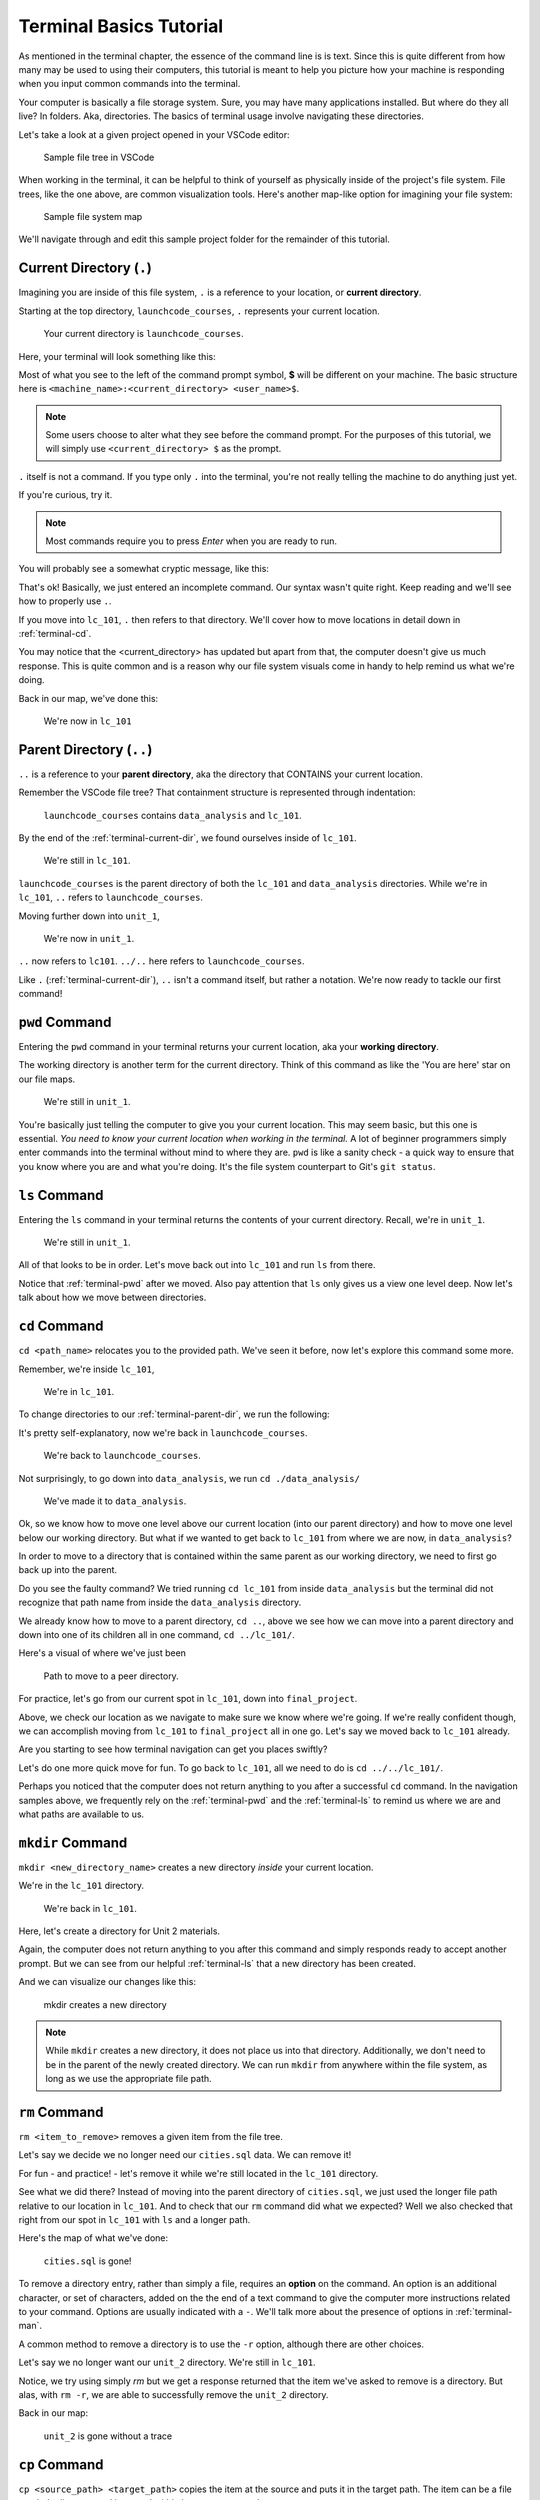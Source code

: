.. _terminal-basics-tutorial:

Terminal Basics Tutorial
========================

As mentioned in the terminal chapter, the essence of the command line is 
is text. Since this is quite different from how many may be used to using
their computers, this tutorial is meant to help you picture how your
machine is responding when you input common commands into the terminal.

Your computer is basically a file storage system. Sure, you may have many
applications installed. But where do they all live? In folders. Aka,
directories. The basics of terminal usage involve navigating these
directories.

Let's take a look at a given project opened in your VSCode editor:

.. figure:: ./figures/init_tree.png
    :alt: File tree in VSCode

    Sample file tree in VSCode

When working in the terminal, it can be helpful to think of yourself as
physically inside of the project's file system. File trees, like the one
above, are common visualization tools. Here's another map-like option
for imagining your file system:

.. figure:: ./figures/init.png
    :alt: Sample file system map

    Sample file system map

We'll navigate through and edit this sample project folder for the 
remainder of this tutorial. 

.. _terminal-current-dir:

Current Directory (``.``)
-------------------------

Imagining you are inside of this file system, ``.`` is a reference 
to your location, or **current directory**.

Starting at the top directory, ``launchcode_courses``, ``.`` represents 
your current location.

.. figure:: ./figures/locate_launchcode_courses.png
    :alt: Inside top directory

    Your current directory is ``launchcode_courses``.

Here, your terminal will look something like this:

.. sourcecode:: bash
   :linenos:

   computer:launchcode_courses user$


Most of what you see to the left of the command prompt symbol, 
**$** will be different on your machine. The basic structure here is 
``<machine_name>:<current_directory> <user_name>$``.
   
.. note::

   Some users choose to alter what they see before the command prompt.
   For the purposes of this tutorial, we will simply use 
   ``<current_directory> $`` as the prompt.


``.`` itself is not a command. If you type only ``.`` into the terminal,
you're not really telling the machine to do anything just yet. 

If you're curious, try it. 

.. note::

   Most commands require you to press *Enter* when you are ready to run.


You will probably see a somewhat cryptic message, like this:

.. sourcecode:: bash
   :linenos:

   launchcode_courses $ .
   bash: .: filename argument required
   .: usage: . filename [arguments]
   launchcode_courses $

That's ok! Basically, we just entered an incomplete command. Our syntax
wasn't quite right. Keep reading and we'll see how to properly use ``.``.

If you move into ``lc_101``, ``.`` then refers to that directory. We'll 
cover how to move locations in detail down in :ref:`terminal-cd`.

.. sourcecode:: bash
   :linenos:

   launchcode_courses $ cd ./lc_101/
   lc_101 $

You may notice that the <current_directory> has updated but apart from 
that, the computer doesn't give us much response. This is quite common
and is a reason why our file system visuals come in handy to help remind 
us what we're doing.

Back in our map, we've done this:

.. figure:: ./figures/lc101_current_dir.png
    :alt: Current directory lc_101

    We're now in ``lc_101``

.. _terminal-parent-dir:

Parent Directory (``..``)
-------------------------

``..`` is a reference to your **parent directory**, aka the directory 
that CONTAINS your current location.

Remember the VSCode file tree? That containment structure is represented
through indentation:

.. figure:: ./figures/init_tree.png
    :alt: File tree in VSCode

    ``launchcode_courses`` contains ``data_analysis`` and ``lc_101``.


By the end of the :ref:`terminal-current-dir`, we found ourselves inside 
of ``lc_101``.

.. figure:: ./figures/lc101_current_dir.png
    :alt: Current directory lc_101

    We're still in ``lc_101``.

``launchcode_courses`` is the parent directory of both the ``lc_101`` and 
``data_analysis`` directories. While we're in ``lc_101``, ``..`` refers to 
``launchcode_courses``.

Moving further down into ``unit_1``, 

.. sourcecode:: bash
   :linenos:

   lc_101 $ cd ./unit_1/
   unit_1 $

.. figure:: ./figures/unit1_current_dir.png
    :alt: unit_1 location

    We're now in ``unit_1``.

``..`` now refers to ``lc101``. 
``../..`` here refers to ``launchcode_courses``.

Like ``.`` (:ref:`terminal-current-dir`), ``..`` isn't a command itself, but rather a notation. We're
now ready to tackle our first command!


.. _terminal-pwd:

``pwd`` Command
---------------

Entering the ``pwd`` command in your terminal returns your current 
location, aka your **working directory**.

.. sourcecode:: bash
   :linenos:

   unit_1 $ pwd
   /launchcode_courses/lc_101/unit_1
   unit_1 $

The working directory is another term for the current directory. Think of this 
command as like the 'You are here' star on our file maps. 

.. figure:: ./figures/unit1_current_dir.png
    :alt: unit_1 location

    We're still in ``unit_1``.

You're basically just telling the computer to give you your current location. 
This may seem basic, but this one is essential. *You need to know your current 
location when working in the terminal.* A lot of beginner programmers simply enter 
commands into the terminal without mind to where they are. ``pwd`` is like a sanity
check -  a quick way to ensure that you know where you are and what you're doing.
It's the file system counterpart to Git's ``git status``.

.. _terminal-ls:

``ls`` Command
--------------

Entering the ``ls`` command in your terminal returns the contents of your 
current directory. Recall, we're in ``unit_1``.

.. figure:: ./figures/unit1_current_dir.png
    :alt: unit_1 location

    We're still in ``unit_1``.

.. sourcecode:: bash
   :linenos:

   unit_1 $ pwd
   /launchcode_courses/lc_101/unit_1
   unit_1 $ ls
   about_me.html    hello_world.js  styles.css

All of that looks to be in order. Let's move back out into ``lc_101`` and run ``ls``
from there.

.. sourcecode:: bash
   :linenos:

   unit_1 $ pwd
   /launchcode_courses/lc_101/unit_1
   unit_1 $ ls
   about_me.html    hello_world.js  styles.css
   unit_1 $ cd ..
   lc_101 $ pwd
   /launchcode_courses/lc_101
   lc_101 $ ls
   unit_1
   lc_101 $

Notice that :ref:`terminal-pwd` after we moved. Also pay attention that ``ls`` 
only gives us a view one level deep. Now let's talk about how we move between
directories.

.. _terminal-cd:

``cd`` Command
--------------

``cd <path_name>`` relocates you to the provided path. We've seen it before, now
let's explore this command some more.

Remember, we're inside ``lc_101``, 

.. figure:: ./figures/lc101_current_dir.png
    :alt: lc101 location

    We're in ``lc_101``.


To change directories to our :ref:`terminal-parent-dir`, we run the following:

.. sourcecode:: bash
   :linenos:

   lc_101 $ pwd
   /launchcode_courses/lc_101
   lc_101 $ cd ..
   launchcode_courses $ pwd
   /launchcode_courses
   launchcode_courses $ 

It's pretty self-explanatory, now we're back in ``launchcode_courses``.

.. figure:: ./figures/locate_launchcode_courses.png
    :alt: launchcode_courses location

    We're back to ``launchcode_courses``.

Not surprisingly, to go down into ``data_analysis``, we run ``cd ./data_analysis/``

.. sourcecode:: bash
   :linenos:

   launchcode_courses $ pwd
   /launchcode_courses
   launchcode_courses $ cd ./data_analysis/
   data_analysis $ pwd
   /launchcode_courses/data_analysis
   data_analysis $

.. figure:: ./figures/locate_data_analysis.png
    :alt: inside data_analysis

    We've made it to ``data_analysis``.

Ok, so we know how to move one level above our current location (into our parent 
directory) and how to move one level below our working directory. But what if we 
wanted to get back to ``lc_101`` from where we are now, in ``data_analysis``?

In order to move to a directory that is contained within the same parent as our 
working directory, we need to first go back up into the parent. 

.. sourcecode:: bash
   :linenos:

   data_analysis $ pwd
   /launchcode_courses/data_analysis
   data_analysis $ cd lc_101
   bash: cd: lc_101: No such file or directory
   data_analysis $ pwd
   /launchcode_courses/data_analysis
   data_analysis $ cd ../lc_101/
   lc_101 $ pwd
   /launchcode_courses/lc_101
   lc_101 $ 

Do you see the faulty command? We tried running ``cd lc_101`` from inside 
``data_analysis`` but the terminal did not recognize that path name from inside
the ``data_analysis`` directory. 

We already know how to move to a parent directory, ``cd ..``, above we see how we
can move into a parent directory and down into one of its children all in one command,
``cd ../lc_101/``. 

Here's a visual of where we've just been

.. figure:: ./figures/cd_sibling.png
    :alt: path to a peer directory

    Path to move to a peer directory.

For practice, let's go from our current spot in ``lc_101``, down into ``final_project``.

.. sourcecode:: bash
   :linenos:

   lc_101 $ pwd
   /launchcode_courses/lc_101
   lc_101 $ cd ..
   launchcode_courses $ pwd
   /launchcode_courses
   launchcode_courses $ ls
   data_analysis    lc_101
   launchcode_courses $ cd data_analysis/
   data_analysis $ ls
   cities.sql   final_project   lakes.json
   data_analysis $ cd final_project/
   final_project $ pwd
   launchcode_courses/data_analysis/final_project
   final_project $


Above, we check our location as we navigate to make sure we know where we're going. 
If we're really confident though, we can accomplish moving from ``lc_101`` to ``final_project``
all in one go. Let's say we moved back to ``lc_101`` already.

.. sourcecode:: bash
   :linenos:

   lc_101 $ pwd
   /launchcode_courses/lc_101
   lc_101 $ cd ../data_analysis/final_project/
   final_project $ pwd
   launchcode_courses/data_analysis/final_project
   final_project $

Are you starting to see how terminal navigation can get you places
swiftly?

Let's do one more quick move for fun. To go back to ``lc_101``, 
all we need to do is ``cd ../../lc_101/``.

.. sourcecode:: bash
   :linenos:

   final_project $ pwd
   launchcode_courses/data_analysis/final_project
   final_project $ cd ../../lc_101/
   lc_101 $ pwd
   launchcode_courses/lc_101
   lc_101 $

Perhaps you noticed that the computer does not return anything to you after a 
successful ``cd`` command. In the navigation samples above, we frequently rely on the 
:ref:`terminal-pwd` and the :ref:`terminal-ls` to remind us where we are and what paths
are available to us.

.. _terminal-mkdir:

``mkdir`` Command
-----------------

``mkdir <new_directory_name>`` creates a new directory *inside* your current 
location. 

We're in the ``lc_101`` directory. 

.. figure:: ./figures/lc101_current_dir.png
    :alt: lc_101 location

    We're back in ``lc_101``.

Here, let's create a directory for Unit 2 materials.

.. sourcecode:: bash
   :linenos:

   lc_101 $ pwd
   launchcode_courses/lc_101
   lc_101 $ ls
   unit_1
   lc_101 $ mkdir unit_2
   lc_101 $ ls
   unit_1   unit_2
   lc_101 $

Again, the computer does not return anything to you after this command 
and simply responds ready to accept another prompt. But we can see from our helpful
:ref:`terminal-ls` that a new directory has been created.

And we can visualize our changes like this:

.. figure:: ./figures/new_unit2.png
    :alt: Sample file tree with a new directory

    mkdir creates a new directory

.. note::

   While ``mkdir`` creates a new directory, it does not place us into that directory.
   Additionally, we don't need to be in the parent of the newly created directory.
   We can run ``mkdir`` from anywhere within the file system, as long as we use the
   appropriate file path.


.. _terminal-rm:

``rm`` Command
--------------

``rm <item_to_remove>`` removes a given item from the file tree. 

Let's say we decide we no longer need our ``cities.sql`` data. We can remove it!

For fun - and practice! - let's remove it while we're still located in the ``lc_101``
directory.

.. sourcecode:: bash
   :linenos:

   lc_101 $ pwd
   launchcode_courses/lc_101
   lc_101 $ rm ../data_analysis/cities.sql
   lc_101 $ pwd
   launchcode_courses/lc_101
   lc_101 $ ls ../data_analysis/
   final_project    lakes.json
   lc_101 $ 

See what we did there? Instead of moving into the parent directory of ``cities.sql``,
we just used the longer file path relative to our location in ``lc_101``. And to check
that our ``rm`` command did what we expected? Well we also checked that right from 
our spot in ``lc_101`` with ``ls`` and a longer path.

Here's the map of what we've done:

.. figure:: ./figures/rm_cities.png
    :alt: Removing cities.sql from the tree

    ``cities.sql`` is gone!

To remove a directory entry, rather than simply a file, requires an 
**option** on the command. An option is an additional character, or 
set of characters, added on the the end of a text command to give the computer more
instructions related to your command. Options are usually indicated with a ``-``.
We'll talk more about the presence of options in :ref:`terminal-man`.

A common method to remove a directory is to 
use the ``-r`` option, although there are other choices.

Let's say we no longer want our ``unit_2`` directory. We're still in ``lc_101``.


.. sourcecode:: bash
   :linenos:

   lc_101 $ ls
   unit_1   unit_2
   lc_101 $ rm unit_2
   rm: unit_2: is a directory
   lc_101 $ ls
   unit_1   unit_2
   lc_101 $ rm -r unit_2
   lc_101 $ ls
   unit_1
   lc_101 $


Notice, we try using simply `rm` but we get a response returned that the item we've
asked to remove is a directory. But alas, with ``rm -r``, we are able to successfully
remove the ``unit_2`` directory.

Back in our map:

.. figure:: ./figures/rm_unit2.png
    :alt: Sample file tree with a directory removed

    ``unit_2`` is gone without a trace


.. _terminal-cp:

``cp`` Command
--------------

``cp <source_path> <target_path>`` copies the item at the source and
puts it in the target path. The item can be a file or whole directory and is named
within its own source path.

Take our sample file tree above. We're still in ``lc_101`` and say we want to copy our
``lakes.json`` file and place that copy inside the ``final_project`` directory.

.. sourcecode:: bash
   :linenos:

   lc_101 $ pwd
   launchcode_courses/lc_101
   lc_101 $ cd ../data_analysis/
   data_analysis $ pwd
   launchcode_courses/data_analysis
   data_analysis $ ls
   final_project    lakes.json
   data_analysis $ cp ./lakes.json ./final_project/
   data_analysis $ ls
   final_project    lakes.json
   data_analysis $ ls ./final_project/
   lakes.json
   data_analysis $


We didn't need to ``cd`` into ``data_analysis`` but since we are dealing with a file 
contained within it, it made sense to do so. Once we ran our ``cp`` command, we 
checked the contents of both ``data_analysis`` and ``data_analysis/final_project`` to
verify the copy was made.

And of course, now there are two ``lakes.json``.

.. figure:: ./figures/cp_lakes.png
    :alt: Copy of lakes.json

    ``lakes.json`` double take

We can think of ``cp`` as basically copy *and* paste, since the target path is 
included in the command.


.. _terminal-mv:

``mv`` Command
--------------

``mv <item_to_move> <target_path>`` moves an item to the provided target path. The
item being moved can be a single file or a whole directory. When referring to the item
being moved, its source path is required, just like the :ref:`terminal-cp`.

Still in ``data_analysis``, lets move ``data_analysis/lakes.json`` into ``lc_101``. 


.. sourcecode:: bash
   :linenos:

   data_analysis $ mv ./lakes.json ../lc_101/
   data_analysis $ pwd
   launchcode_courses/data_analysis
   data_analysis $ ls
   final_project
   data_analysis $ ls ../lc_101/
   lakes.json   unit_1
   data_analysis $

As usual, we use ``ls`` to verify our results. Now our map looks like the following:

.. figure:: ./figures/mv_lakes.png
    :alt: Moving lakes.json to lc101

    ``mv`` moves one of the ``lakes.json``.


.. _terminal-touch:

``touch`` Command
-----------------

``touch <new_file_name>`` creates a new file.

Back in ``data_analysis``, lets add a new ``cafes.sql`` file to our directory. 

.. sourcecode:: bash
   :linenos:

   data_analysis $ pwd
   launchcode_courses/data_analysis
   data_analysis $ ls
   final_project
   data_analysis $ touch cafes.sql
   data_analysis $ ls
   cafes.sql    final_project
   data_analysis $

Here's what that gives us:

.. figure:: ./figures/touch_cafes.png
    :alt: A new file

    ``touch`` adds a file


.. _terminal-clear:

``clear`` Command
-----------------

``clear`` wipes your terminal window of any previously run commands 
and outputs in case you need a clean screen to think straight. 

You probably won't encounter a scenario where you *need* to clear your
terminal, but it can be a nice command to know if you're a minimalist.

There's no change to our file map to show when this command is run. And in the 
terminal window, as soon as enter is hit, 
the command results in what looks like a new window.

.. sourcecode:: bash
   :linenos:

   data_analysis $ 


.. _terminal-man:

``man`` Command
---------------

``man`` is your best friend. Running ``man <command>`` gives you a manual
entry of what that command does, what options it takes, and more
documentation than you could ever need. It's so thorough, it makes this
guide blush. Any command you think you may need, but you're not sure how 
to use it, or maybe you want to do something specific and are wondering if
there's a specialized option for it, use ``man`` to get more info!

Practice looking up some of the commands you know; maybe you'll learn a 
new option or two!

Some other terminal stuff you should know when using the manual:

- Scrolling
    Some entries are very long! They will probably need to be scrolled 
    through. You'll know there's more to read if you see ``:`` at the 
    bottom of your terminal window. You can use your keyboard's arrow keys to
    navigate the entry. If you reach the bottom of the entry,
    you'll see a line that reads ``END``.

- Exiting
    Once you're finished reading, you'll need to exit the manual page 
    using the :ref:`terminal-q` command. 

.. _terminal-exiting-programs:

Exiting Programs
----------------

.. _terminal-ctrlc:

``ctrl + c`` Details
^^^^^^^^^^^^^^^^^^^^

*ctrl + c* can be used to exit a running program.

Some programs take different commands to exit. *ctrl + c* 
is sometimes the command to quit a running program and other times used to prompt 
the running program for an different exit command.

.. _terminal-q:

``q``
^^^^^

``q`` is another command for exiting a running program. Notably, it is needed 
to exit the :ref:`terminal-man` pages.
